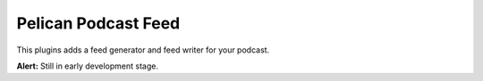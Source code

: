 Pelican Podcast Feed
####################

This plugins adds a feed generator and feed writer for your podcast.

**Alert:** Still in early development stage.
